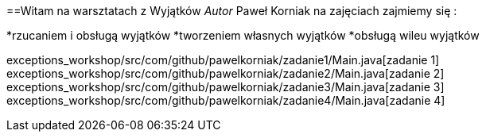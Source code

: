 ==Witam na warsztatach z Wyjątków
_Autor_ Paweł Korniak
na zajęciach zajmiemy się :
[square]
*rzucaniem i obsługą wyjątków
*tworzeniem własnych wyjątków
*obsługą wileu wyjątków
[TIP]Warto również zapoznać się z https://www.samouczekprogramisty.pl/wyjatki-w-jezyku-java/[link]
exceptions_workshop/src/com/github/pawelkorniak/zadanie1/Main.java[zadanie 1]
exceptions_workshop/src/com/github/pawelkorniak/zadanie2/Main.java[zadanie 2]
exceptions_workshop/src/com/github/pawelkorniak/zadanie3/Main.java[zadanie 3]
exceptions_workshop/src/com/github/pawelkorniak/zadanie4/Main.java[zadanie 4]
